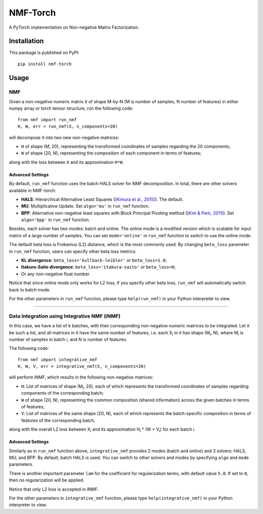 ==============
NMF-Torch
==============

|PyPI| |Python| |License|

.. |PyPI| image:: https://img.shields.io/pypi/v/nmf-torch.svg
   :target: https://pypi.org/project/nmf-torch

.. |Python| image:: https://img.shields.io/pypi/pyversions/nmf-torch
   :target: https://pypi.org/project/nmf-torch

.. |License| image:: https://img.shields.io/github/license/lilab-bcb/nmf-torch
   :target: https://github.com/lilab-bcb/nmf-torch/blob/main/LICENSE

A PyTorch implementation on Non-negative Matrix Factorization.

Installation
^^^^^^^^^^^^^

This package is published on PyPI::

	pip install nmf-torch


Usage
^^^^^^^^

NMF
######

Given a non-negative numeric matrix ``X`` of shape M-by-N (M is number of samples, N number of features) in either numpy array or torch tensor structure, run the following code::

	from nmf import run_nmf
	H, W, err = run_nmf(X, n_components=20)

will decompose ``X`` into two new non-negative matrices:

- ``H`` of shape (M, 20), representing the transformed coordinates of samples regarding the 20 components;
- ``W`` of shape (20, N), representing the composition of each component in terms of features;

along with the loss between ``X`` and its approximation ``H*W``.

Advanced Settings
++++++++++++++++++

By default, ``run_nmf`` function uses the batch HALS solver for NMF decomposition. In total, there are other solvers available in NMF-torch:

- **HALS**: Hierarchical Alternative Least Squares (`[Kimura et al., 2015]`_). The default.
- **MU**: Multiplicative Update. Set ``algo='mu'`` in ``run_nmf`` function.
- **BPP**: Alternative non-negative least squares with Block Principal Pivoting method (`[Kim & Park, 2011]`_). Set ``algo='bpp'`` in ``run_nmf`` function.

Besides, each solver has two modes: batch and online.
The online mode is a modified version which is scalable for input matrix of a large number of samples.
You can set ``mode='online'`` in ``run_nmf`` function to switch to use the online mode.

The default beta loss is Frobenius (L2) distance, which is the most commonly used.
By changing ``beta_loss`` parameter in ``run_nmf`` function,
users can specify other beta loss metrics:

- **KL divergence**: ``beta_loss='kullback-leibler'`` or ``beta_loss=1.0``;
- **Itakura-Saito divergence**: ``beta_loss='itakura-saito'`` or ``beta_loss=0``;
- Or any non-negative float number.

Notice that since online mode only works for L2 loss, if you specify other beta loss, ``run_nmf`` will automatically switch back to batch mode.

For the other parameters in ``run_nmf`` function, please type ``help(run_nmf)`` in your Python interpreter to view.

------------

Data Integration using Integrative NMF (iNMF)
################################################

In this case, we have a list of ``k`` batches, with their corresponding non-negative numeric matrices to be integrated.
Let ``X`` be such a list, and all matrices in ``X`` have the same number of features,
i.e. each X\ :sub:`i` in ``X`` has shape (|M_i|, N), where |M_i| is number of samples in batch i, and N is number of features.

The following code::

	from nmf import integrative_nmf
	H, W, V, err = integrative_nmf(X, n_components=20)

will perform iNMF, which results in the following non-negative matrices:

- ``H``: List of matrices of shape (|M_i|, 20), each of which represents the transformed coordinates of samples regarding components of the corresponding batch;
- ``W`` of shape (20, N), representing the common composition (shared information) across the given batches in terms of features;
- ``V``: List of matrices of the same shape (20, N), each of which represents the batch-specific composition in terms of features of the corresponding batch,

along with the overall L2 loss between |X_i| and its approximation |H_i| \* (W + |V_i|) for each batch i.

Advanced Settings
++++++++++++++++++

Similarly as in ``run_nmf`` function above, ``integrative_nmf`` provides 2 modes (batch and online) and 3 solvers: HALS, MU, and BPP.
By default, batch HALS is used. You can switch to other solvers and modes by specifying ``algo`` and ``mode`` parameters.

There is another important parameter ``lam`` for the coefficient for regularization terms, with default value ``5.0``.
If set to ``0``, then no regularization will be applied.

Notice that only L2 loss is accepted in iNMF.

For the other parameters in ``integrative_nmf`` function, please type ``help(integrative_nmf)`` in your Python interpreter to view.

.. |M_i| replace:: M\ :sub:`i`
.. |X_i| replace:: X\ :sub:`i`
.. |H_i| replace:: H\ :sub:`i`
.. |V_i| replace:: V\ :sub:`i`
.. _[Kimura et al., 2015]: http://proceedings.mlr.press/v39/kimura14.pdf
.. _[Kim & Park, 2011]: https://www.cc.gatech.edu/~hpark/papers/SISC_082117RR_Kim_Park.pdf

